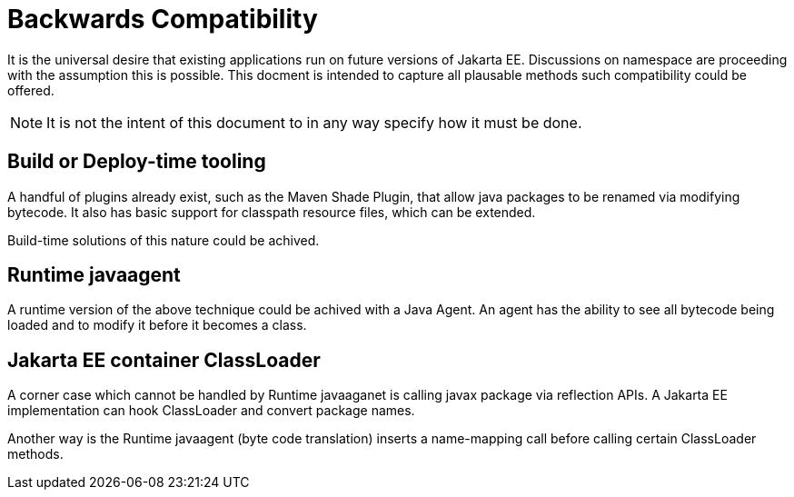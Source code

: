 # Backwards Compatibility

It is the universal desire that existing applications run on future versions of Jakarta EE.  Discussions on namespace are proceeding with the assumption this is possible.  This docment is intended to capture all plausable methods such compatibility could be offered.

NOTE: It is not the intent of this document to in any way specify how it must be done.

## Build or Deploy-time tooling

A handful of plugins already exist, such as the Maven Shade Plugin, that allow java packages to be renamed via modifying bytecode.  It also has basic support for classpath resource files, which can be extended.

Build-time solutions of this nature could be achived.

## Runtime javaagent

A runtime version of the above technique could be achived with a Java Agent. An agent has the ability to see all bytecode being loaded and to modify it before it becomes a class.

## Jakarta EE container ClassLoader

A corner case which cannot be handled by Runtime javaaganet is calling javax package via reflection APIs. A Jakarta EE implementation can hook ClassLoader and convert package names.

Another way is the Runtime javaagent (byte code translation) inserts a name-mapping call before calling certain ClassLoader methods.
